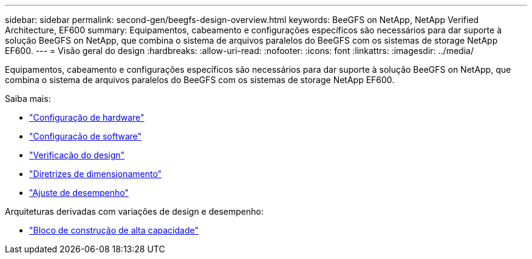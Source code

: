 ---
sidebar: sidebar 
permalink: second-gen/beegfs-design-overview.html 
keywords: BeeGFS on NetApp, NetApp Verified Architecture, EF600 
summary: Equipamentos, cabeamento e configurações específicos são necessários para dar suporte à solução BeeGFS on NetApp, que combina o sistema de arquivos paralelos do BeeGFS com os sistemas de storage NetApp EF600. 
---
= Visão geral do design
:hardbreaks:
:allow-uri-read: 
:nofooter: 
:icons: font
:linkattrs: 
:imagesdir: ../media/


[role="lead"]
Equipamentos, cabeamento e configurações específicos são necessários para dar suporte à solução BeeGFS on NetApp, que combina o sistema de arquivos paralelos do BeeGFS com os sistemas de storage NetApp EF600.

Saiba mais:

* link:beegfs-design-hardware-architecture.html["Configuração de hardware"]
* link:beegfs-design-software-architecture.html["Configuração de software"]
* link:beegfs-design-solution-verification.html["Verificação do design"]
* link:beegfs-design-solution-sizing-guidelines.html["Diretrizes de dimensionamento"]
* link:beegfs-design-performance-tuning.html["Ajuste de desempenho"]


Arquiteturas derivadas com variações de design e desempenho:

* link:beegfs-design-high-capacity-building-block.html["Bloco de construção de alta capacidade"]

